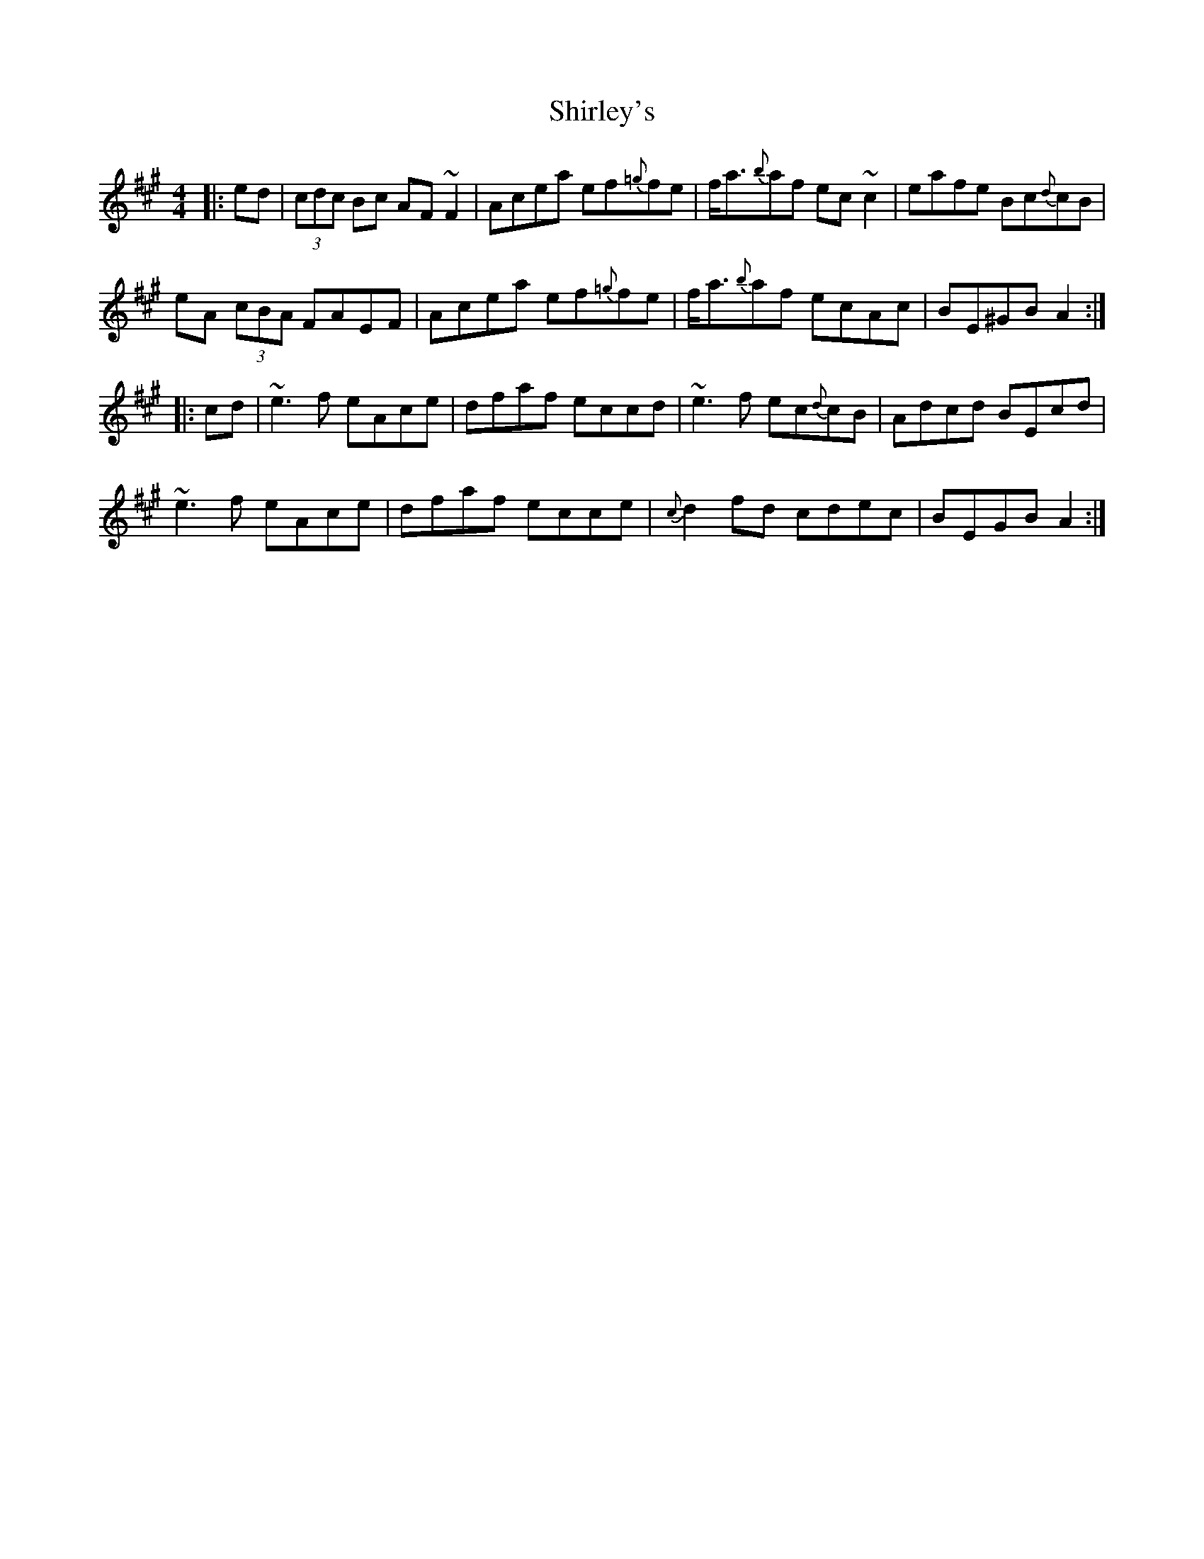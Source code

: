 X: 36868
T: Shirley's
R: reel
M: 4/4
K: Amajor
|:ed|(3cdc Bc AF~F2|Acea ef{=g}fe|f<a{b}af ec~c2|eafe Bc{d}cB|
eA (3cBA FAEF|Acea ef{=g}fe|f<a{b}af ecAc|BE^GB A2:|
|:cd|~e3f eAce|dfaf eccd|~e3f ec{d}cB|Adcd BEcd|
~e3f eAce|dfaf ecce|{c}d2fd cdec|BEGB A2:|

